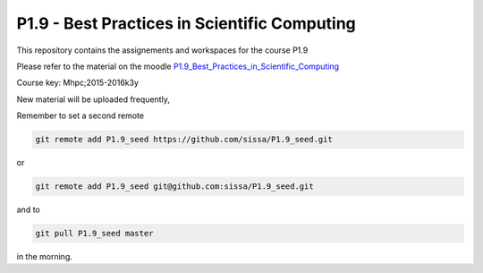P1.9 - Best Practices in Scientific Computing
==============================================

This repository contains the assignements and workspaces for the
course P1.9

Please refer to the material on the moodle P1.9_Best_Practices_in_Scientific_Computing_

Course key:  Mhpc;2015-2016k3y

New material will be uploaded frequently,

Remember to set a second remote

.. code::

  git remote add P1.9_seed https://github.com/sissa/P1.9_seed.git

or

.. code::

  git remote add P1.9_seed git@github.com:sissa/P1.9_seed.git

and to

.. code::

  git pull P1.9_seed master 

in the morning.


.. _P1.9_Best_Practices_in_Scientific_Computing: http://elearn.mhpc.it/moodle/course/view.php?id=34


